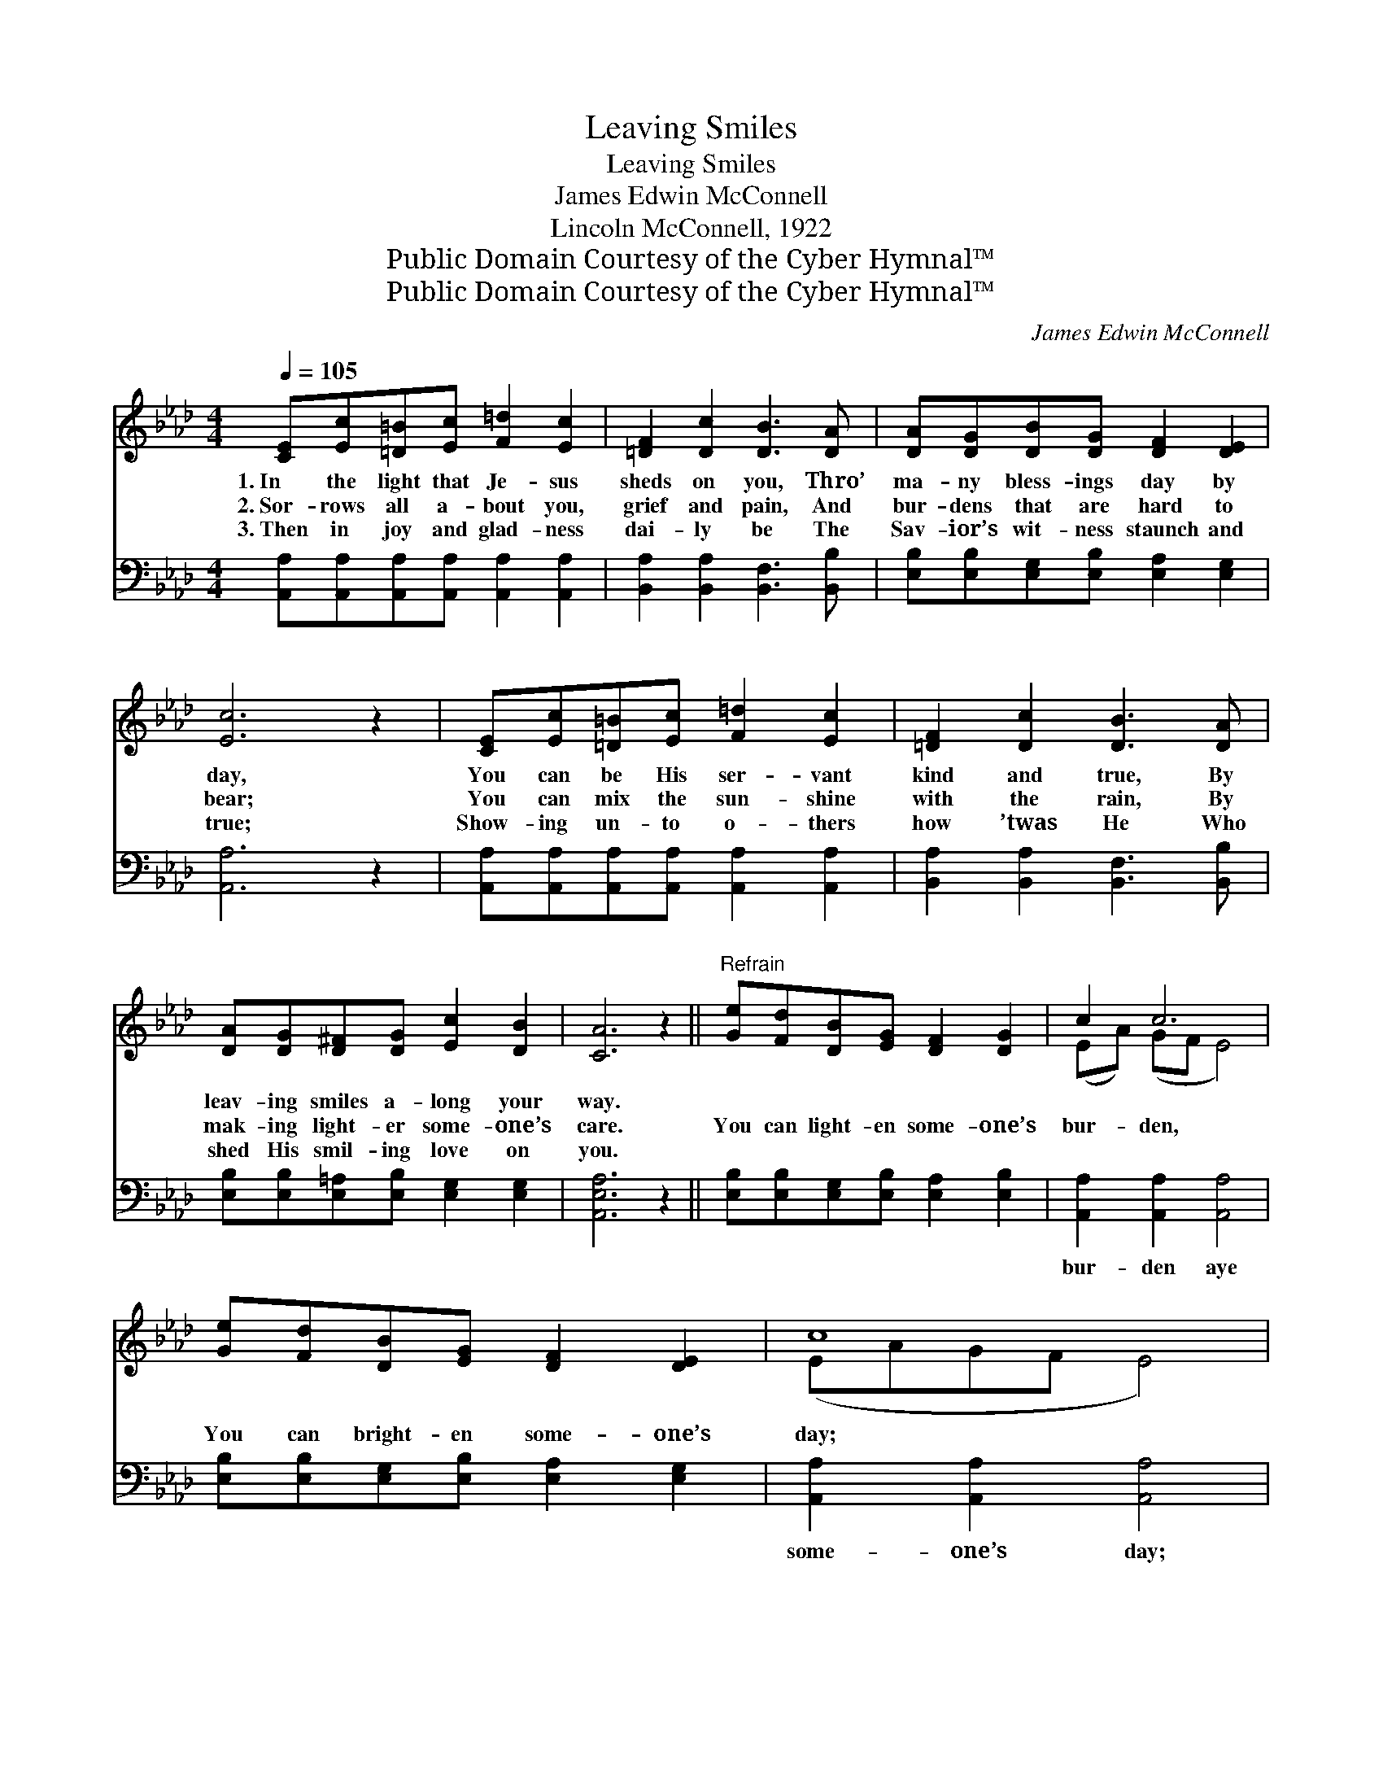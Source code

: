 X:1
T:Leaving Smiles
T:Leaving Smiles
T:James Edwin McConnell
T:Lincoln McConnell, 1922
T:Public Domain Courtesy of the Cyber Hymnal™
T:Public Domain Courtesy of the Cyber Hymnal™
C:James Edwin McConnell
Z:Public Domain
Z:Courtesy of the Cyber Hymnal™
%%score ( 1 2 ) ( 3 4 )
L:1/8
Q:1/4=105
M:4/4
K:Ab
V:1 treble 
V:2 treble 
V:3 bass 
V:4 bass 
V:1
 [CE][Ec][=D=B][Ec] [F=d]2 [Ec]2 | [=DF]2 [Dc]2 [DB]3 [DA] | [DA][DG][DB][DG] [DF]2 [DE]2 | %3
w: 1.~In the light that Je- sus|sheds on you, Thro’|ma- ny bless- ings day by|
w: 2.~Sor- rows all a- bout you,|grief and pain, And|bur- dens that are hard to|
w: 3.~Then in joy and glad- ness|dai- ly be The|Sav- ior’s wit- ness staunch and|
 [Ec]6 z2 | [CE][Ec][=D=B][Ec] [F=d]2 [Ec]2 | [=DF]2 [Dc]2 [DB]3 [DA] | %6
w: day,|You can be His ser- vant|kind and true, By|
w: bear;|You can mix the sun- shine|with the rain, By|
w: true;|Show- ing un- to o- thers|how ’twas He Who|
 [DA][DG][D^F][DG] [Ec]2 [DB]2 | [CA]6 z2 ||"^Refrain" [Ge][Fd][DB][EG] [DF]2 [DG]2 | c2 c6 | %10
w: leav- ing smiles a- long your|way.|||
w: mak- ing light- er some- one’s|care.|You can light- en some- one’s|bur- den,|
w: shed His smil- ing love on|you.|||
 [Ge][Fd][DB][EG] [DF]2 [DE]2 | c8 | [CE][CF][CA][Ec] [Ee][Ec][=EB][EA] | [EG]2 [DF]2 [DF]4 | %14
w: ||||
w: You can bright- en some- one’s|day;|You can drive the lone- li- ness from|some- one’s heart,|
w: ||||
 [DG][Fd][Ec][DB] [=DF]2 [_DG]2 | [CA]8 |] %16
w: ||
w: Leav- ing smiles a- long the|way.|
w: ||
V:2
 x8 | x8 | x8 | x8 | x8 | x8 | x8 | x8 || x8 | (EA) (GF E4) | x8 | (EAGF E4) | x8 | x8 | x8 | x8 |] %16
V:3
 [A,,A,][A,,A,][A,,A,][A,,A,] [A,,A,]2 [A,,A,]2 | [B,,A,]2 [B,,A,]2 [B,,F,]3 [B,,B,] | %2
w: ~ ~ ~ ~ ~ ~|~ ~ ~ ~|
 [E,B,][E,B,][E,G,][E,B,] [E,A,]2 [E,G,]2 | [A,,A,]6 z2 | %4
w: ~ ~ ~ ~ ~ ~|~|
 [A,,A,][A,,A,][A,,A,][A,,A,] [A,,A,]2 [A,,A,]2 | [B,,A,]2 [B,,A,]2 [B,,F,]3 [B,,B,] | %6
w: ~ ~ ~ ~ ~ ~|~ ~ ~ ~|
 [E,B,][E,B,][E,=A,][E,B,] [E,G,]2 [E,G,]2 | [A,,E,A,]6 z2 || %8
w: ~ ~ ~ ~ ~ ~|~|
 [E,B,][E,B,][E,G,][E,B,] [E,A,]2 [E,B,]2 | [A,,A,]2 [A,,A,]2 [A,,A,]4 | %10
w: ~ ~ ~ ~ ~ ~|bur- den aye|
 [E,B,][E,B,][E,G,][E,B,] [E,A,]2 [E,G,]2 | [A,,A,]2 [A,,A,]2 [A,,A,]4 | %12
w: ~ ~ ~ ~ ~ ~|some- one’s day;|
 [A,,A,][A,,A,][A,,E,][A,,A,] [A,C]A,[C,C][C,B,] | [D,A,]2 [D,A,]2 [D,A,]4 | %14
w: ||
 [E,B,][E,A,][E,G,][E,G,] [B,,A,]2 [E,B,]2 | [A,,E,A,]8 |] %16
w: ||
V:4
 x8 | x8 | x8 | x8 | x8 | x8 | x8 | x8 || x8 | x8 | x8 | x8 | x5 A, x2 | x8 | x8 | x8 |] %16

